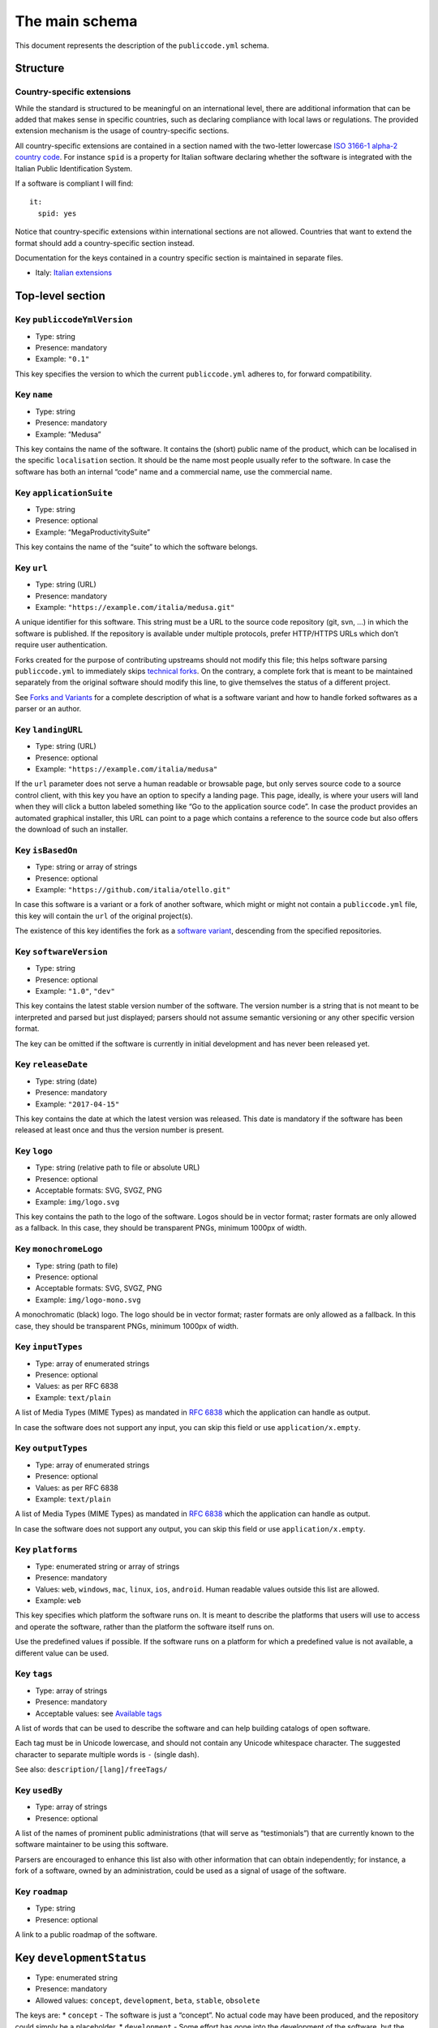 The main schema
===============

This document represents the description of the ``publiccode.yml``
schema.

Structure
---------

Country-specific extensions
~~~~~~~~~~~~~~~~~~~~~~~~~~~

While the standard is structured to be meaningful on an international
level, there are additional information that can be added that makes
sense in specific countries, such as declaring compliance with local
laws or regulations. The provided extension mechanism is the usage of
country-specific sections.

All country-specific extensions are contained in a section named with
the two-letter lowercase `ISO 3166-1 alpha-2 country
code <https://it.wikipedia.org/wiki/ISO_3166-1_alpha-2>`__. For instance
``spid`` is a property for Italian software declaring whether the
software is integrated with the Italian Public Identification System.

If a software is compliant I will find:

::

   it:
     spid: yes

Notice that country-specific extensions within international sections
are not allowed. Countries that want to extend the format should add a
country-specific section instead.

Documentation for the keys contained in a country specific section is
maintained in separate files.

-  Italy: `Italian extensions <schema.it.md>`__

Top-level section
-----------------

Key ``publiccodeYmlVersion``
~~~~~~~~~~~~~~~~~~~~~~~~~~~~

-  Type: string
-  Presence: mandatory
-  Example: ``"0.1"``

This key specifies the version to which the current ``publiccode.yml``
adheres to, for forward compatibility.

Key ``name``
~~~~~~~~~~~~

-  Type: string
-  Presence: mandatory
-  Example: “Medusa”

This key contains the name of the software. It contains the (short)
public name of the product, which can be localised in the specific
``localisation`` section. It should be the name most people usually
refer to the software. In case the software has both an internal “code”
name and a commercial name, use the commercial name.

Key ``applicationSuite``
~~~~~~~~~~~~~~~~~~~~~~~~

-  Type: string
-  Presence: optional
-  Example: “MegaProductivitySuite”

This key contains the name of the “suite” to which the software belongs.

Key ``url``
~~~~~~~~~~~

-  Type: string (URL)
-  Presence: mandatory
-  Example: ``"https://example.com/italia/medusa.git"``

A unique identifier for this software. This string must be a URL to the
source code repository (git, svn, …) in which the software is published.
If the repository is available under multiple protocols, prefer
HTTP/HTTPS URLs which don’t require user authentication.

Forks created for the purpose of contributing upstreams should not
modify this file; this helps software parsing ``publiccode.yml`` to
immediately skips `technical forks <forks.md>`__. On the contrary, a
complete fork that is meant to be maintained separately from the
original software should modify this line, to give themselves the status
of a different project.

See `Forks and Variants <forks.md>`__ for a complete description of what
is a software variant and how to handle forked softwares as a parser or
an author.

Key ``landingURL``
~~~~~~~~~~~~~~~~~~

-  Type: string (URL)
-  Presence: optional
-  Example: ``"https://example.com/italia/medusa"``

If the ``url`` parameter does not serve a human readable or browsable
page, but only serves source code to a source control client, with this
key you have an option to specify a landing page. This page, ideally, is
where your users will land when they will click a button labeled
something like “Go to the application source code”. In case the product
provides an automated graphical installer, this URL can point to a page
which contains a reference to the source code but also offers the
download of such an installer.

Key ``isBasedOn``
~~~~~~~~~~~~~~~~~

-  Type: string or array of strings
-  Presence: optional
-  Example: ``"https://github.com/italia/otello.git"``

In case this software is a variant or a fork of another software, which
might or might not contain a ``publiccode.yml`` file, this key will
contain the ``url`` of the original project(s).

The existence of this key identifies the fork as a `software
variant <forks.md>`__, descending from the specified repositories.

Key ``softwareVersion``
~~~~~~~~~~~~~~~~~~~~~~~

-  Type: string
-  Presence: optional
-  Example: ``"1.0"``, ``"dev"``

This key contains the latest stable version number of the software. The
version number is a string that is not meant to be interpreted and
parsed but just displayed; parsers should not assume semantic versioning
or any other specific version format.

The key can be omitted if the software is currently in initial
development and has never been released yet.

Key ``releaseDate``
~~~~~~~~~~~~~~~~~~~

-  Type: string (date)
-  Presence: mandatory
-  Example: ``"2017-04-15"``

This key contains the date at which the latest version was released.
This date is mandatory if the software has been released at least once
and thus the version number is present.

Key ``logo``
~~~~~~~~~~~~

-  Type: string (relative path to file or absolute URL)
-  Presence: optional
-  Acceptable formats: SVG, SVGZ, PNG
-  Example: ``img/logo.svg``

This key contains the path to the logo of the software. Logos should be
in vector format; raster formats are only allowed as a fallback. In this
case, they should be transparent PNGs, minimum 1000px of width.

Key ``monochromeLogo``
~~~~~~~~~~~~~~~~~~~~~~

-  Type: string (path to file)
-  Presence: optional
-  Acceptable formats: SVG, SVGZ, PNG
-  Example: ``img/logo-mono.svg``

A monochromatic (black) logo. The logo should be in vector format;
raster formats are only allowed as a fallback. In this case, they should
be transparent PNGs, minimum 1000px of width.

Key ``inputTypes``
~~~~~~~~~~~~~~~~~~

-  Type: array of enumerated strings
-  Presence: optional
-  Values: as per RFC 6838
-  Example: ``text/plain``

A list of Media Types (MIME Types) as mandated in `RFC
6838 <https://tools.ietf.org/html/rfc6838>`__ which the application can
handle as output.

In case the software does not support any input, you can skip this field
or use ``application/x.empty``.

Key ``outputTypes``
~~~~~~~~~~~~~~~~~~~

-  Type: array of enumerated strings
-  Presence: optional
-  Values: as per RFC 6838
-  Example: ``text/plain``

A list of Media Types (MIME Types) as mandated in `RFC
6838 <https://tools.ietf.org/html/rfc6838>`__ which the application can
handle as output.

In case the software does not support any output, you can skip this
field or use ``application/x.empty``.

Key ``platforms``
~~~~~~~~~~~~~~~~~

-  Type: enumerated string or array of strings
-  Presence: mandatory
-  Values: ``web``, ``windows``, ``mac``, ``linux``, ``ios``,
   ``android``. Human readable values outside this list are allowed.
-  Example: ``web``

This key specifies which platform the software runs on. It is meant to
describe the platforms that users will use to access and operate the
software, rather than the platform the software itself runs on.

Use the predefined values if possible. If the software runs on a
platform for which a predefined value is not available, a different
value can be used.

Key ``tags``
~~~~~~~~~~~~

-  Type: array of strings
-  Presence: mandatory
-  Acceptable values: see `Available tags <tags.md>`__

A list of words that can be used to describe the software and can help
building catalogs of open software.

Each tag must be in Unicode lowercase, and should not contain any
Unicode whitespace character. The suggested character to separate
multiple words is ``-`` (single dash).

See also: ``description/[lang]/freeTags/``

Key ``usedBy``
~~~~~~~~~~~~~~

-  Type: array of strings
-  Presence: optional

A list of the names of prominent public administrations (that will serve
as “testimonials”) that are currently known to the software maintainer
to be using this software.

Parsers are encouraged to enhance this list also with other information
that can obtain independently; for instance, a fork of a software, owned
by an administration, could be used as a signal of usage of the
software.

Key ``roadmap``
~~~~~~~~~~~~~~~

-  Type: string
-  Presence: optional

A link to a public roadmap of the software.

Key ``developmentStatus``
-------------------------

-  Type: enumerated string
-  Presence: mandatory
-  Allowed values: ``concept``, ``development``, ``beta``, ``stable``,
   ``obsolete``

The keys are: \* ``concept`` - The software is just a “concept”. No
actual code may have been produced, and the repository could simply be a
placeholder. \* ``development`` - Some effort has gone into the
development of the software, but the code is not ready for the end user,
even in a preliminary version (beta or alpha) to be tested by end users.
\* ``beta`` - The software is in the testing phase (alpha or beta). At
this stage, the software might or might not have had a preliminary
public release. \* ``stable`` - The software has seen a first public
release and is ready to be used in a production environment. \*
``obsolete`` - The software is no longer maintained or kept up to date.
All of the source code is archived and kept for historical reasons.

Key ``softwareType``
--------------------

-  Type: enumerated string
-  Presence: mandatory
-  Allowed values: ``standalone``, ``addon``, ``library``,
   ``configurationFiles``

The keys are:

-  ``standalone`` - The software is a standalone, self-contained
   package. Most software will be of this type. Part of this category is
   software that can run on a desktop computer (e.g. as an executable),
   as a cloud-based application, as a network service or even as a set
   of cloud services or microservices.
-  ``softwareAddon`` - The software is an addon, such as a plugin or a
   theme, for a more complex software (e.g. a CMS or an office suite).
-  ``library`` - The software contains a library or an SDK to make it
   easier to third party developers to create new products.
-  ``configurationFiles`` - The software does not contain executable
   script but a set of configuration files. They may document how to
   obtain a certain deployment. They could be in the form of plain
   configuration files, bash scripts, ansible playbooks, Dockerfiles, or
   other instruction sets.

Section ``intendedAudience``
----------------------------

Key ``intendedAudience/onlyFor``
~~~~~~~~~~~~~~~~~~~~~~~~~~~~~~~~

-  Type: enumerated string or array of strings
-  Presence: optional
-  Values: see `pa-types.md <pa-types.md>`__
-  Example: ``"city"``

Public software could be very specific in scope because there is a large
set of tasks that are specific to each type of administration. For
instance, many softwares that are used in schools are probably not
useful in hospitals. If you want to explicitly mark some software as
only useful to certain types of administrations, you should add them to
this key.

The list of allowed values is defined in `pa-types.md <pa-types.md>`__,
and can be country-specific.

This list can evolve at any time, separately from the version of this
specification.

Key ``intendedAudience/countries``
~~~~~~~~~~~~~~~~~~~~~~~~~~~~~~~~~~

-  Type: array of strings
-  Presence: optional

This key explicitly includes certain countries in the intended audience,
i.e. the software explicitly claims compliance with specific processes,
technologies or laws. All countries are specified using lowercase ISO
3166-1 alpha-2 two-letter country codes.

Key ``intendedAudience/unsupportedCountries``
~~~~~~~~~~~~~~~~~~~~~~~~~~~~~~~~~~~~~~~~~~~~~

-  Type: array of strings
-  Presence: optional

This key explicitly marks countries as NOT supported. This might be the
case if there is a conflict between how software is working and a
specific law, process or technology. All countries are specified using
lowercase ISO 3166-1 alpha-2 two-letter country codes.

Section ``description``
-----------------------

This section contains a general description of the software. Parsers can
use this section for instance to create a web page describing the
software.

**Note** Since all the strings contained in this section are
user-visible and written in a specific language, you **must** specify
the language you are editing the text in (using `ISO
639-2 <https://en.wikipedia.org/wiki/ISO_639-2>`__ alpha-3 codes) by
creating a sub-section with that name.

An example for English:

.. code:: .yml

   description:
     eng:
       shortDescription: ...
       longDescription: ...

In the following part of the document, all keys are assumed to be in a
sub-section with the name of the language (we will note this with
``[lang]``).

**Note:** It is mandatory to have *at least* one language in this
section. All other languages are optional.

Key ``description/[lang]/localisedName``
~~~~~~~~~~~~~~~~~~~~~~~~~~~~~~~~~~~~~~~~

-  Type: string
-  Presence: optional
-  Example: “Medusa”

This key is an opportunity to localise the name in a specific language.
It contains the (short) public name of the product. It should be the
name most people usually refer to the software. In case the software has
both an internal “code” name and a commercial name, use the commercial
name.

Key ``description/[lang]/genericName``
~~~~~~~~~~~~~~~~~~~~~~~~~~~~~~~~~~~~~~

-  Type: string (max 35 chars)
-  Presence: mandatory
-  Example: “Text Editor”

This key is the “Generic name”, which refers to the specific category to
which the software belongs. You can usually find the generic name in the
presentation of the software, when you write: “Software xxx is a yyy”
Notable examples include “Text Editor”, “Word Processor”, “Web Browser”,
“Chat” and so on… The generic name can be up to 35 characters long.

Key ``description/[lang]/shortDescription``
~~~~~~~~~~~~~~~~~~~~~~~~~~~~~~~~~~~~~~~~~~~

-  Type: string (max 150 chars)
-  Presence: mandatory
-  Example: ``"Advanced booking system for hospitals"``

This key contains a short description of the software. It should be a
single line containing a single sentence. Maximum 150 characters are
allowed.

Key ``description/[lang]/longDescription``
~~~~~~~~~~~~~~~~~~~~~~~~~~~~~~~~~~~~~~~~~~

-  Type: string (min 500 chars, max 10000 chars)
-  Presence: mandatory (for at least one language)

This key contains a longer description of the software, between 500 and
10000 chars. It is meant to provide an overview of the capabilities of
the software for a potential user. The audience for this text should be
that of users of the software, not developers. You can think of this
text as the description of the software that would be in its website (if
the software had one).

This description can contain some basic markdown: ``*italic*``,
``**bold**``, bullet points and ``[links](#)``.

Key ``description/[lang]/documentation``
~~~~~~~~~~~~~~~~~~~~~~~~~~~~~~~~~~~~~~~~

-  Type: URL
-  Presence: optional

This key contains a reference to the user-level (not developer-level)
documentation of the software. The value must be a URL to a hosted
version of the documentation.

It is suggested that the URL points to a hosted version of the
documentation that is immediately readable through a common web browser
in both desktop and mobile format. The documentation should be rendered
in HTML and browsable like a website (with a navigation index, a search
bar, etc.).

If the documentation is instead available only as a document, put a
direct view/download link as URL in this key. You should commit the
document as part of the source code repository, and then link to it
using the code hosting source browser URL (eg: GitHub URL to the file).
Prefer using open formats like PDF or ODT for maximum interoperability.

Whichever the format for the documentation, remember to make its source
files available under an open license, possibly by committing them as
part of the repository itself.

Key ``description/[lang]/apiDocumentation``
~~~~~~~~~~~~~~~~~~~~~~~~~~~~~~~~~~~~~~~~~~~

-  Type: URL
-  Presence: optional

This key contains a reference to the API documentation of the software.
The value must be a URL to a hosted version of the documentation.

It is suggested that the URL points to a hosted version of the
documentation that is immediately readable through a common web browser.
The documentation should be rendered in HTML and browsable like a
website (with a navigation index, a search bar, etc.), and if there is a
reference or test deployment, possibly offer an interactive interface
(e.g. Swagger).

If the documentation is instead available only as a document, put a
direct view/download link as URL in this key. You should commit the
document as part of the source code repository, and then link to it
using the code hosting source browser URL (eg: GitHub URL to the file).
Prefer using open formats like PDF or ODT for maximum interoperability.

Whichever the format for the documentation, remember to make its source
files available under an open license, possibly by committing them as
part of the repository itself.

Key ``description/[lang]/freeTags/``
~~~~~~~~~~~~~~~~~~~~~~~~~~~~~~~~~~~~

-  Type: array of strings
-  Presence: optional

This key contains a list of free tags that can be applied to a software.

Since they contain values that do not have an official translation, and
as such only make sense to a human in a specific language, tags are
written in a specific language.

Each tag must be in Unicode lowercase, and should not contain any
Unicode whitespace character. The suggested character to separate
multiple words is ``-`` (single dash).

Key ``description/[lang]/features``
~~~~~~~~~~~~~~~~~~~~~~~~~~~~~~~~~~~

-  Type: array of strings
-  Presence: mandatory (for at least one language)

This key contains a list of software features, describing what
capabilities the software allows to do. The audience for this text
should be that of public decision makers who will be commissioning the
software. The features should thus not target developers: instead of
listing technical features referring to implementation details, prefer
listing user-visible functionalities of the software.

While the key is mandatory, there is no mandatory minimum or maximum
number of features that should be listed in this key. Each feature must
use a maximum of 100 characters.

The suggested number of features to list is between 5 and 20, depending
on the software size and complexity. There is no need for
exhaustiveness, as users can always read the documentation for
additional information.

Key ``description/[lang]/screenshots``
~~~~~~~~~~~~~~~~~~~~~~~~~~~~~~~~~~~~~~

-  Type: array of strings (paths)
-  Presence: optional
-  Formats: PNG, JPG
-  Example: ``"data/screenshots/configuration.png"``

This key contains one or multiple paths to files showing screenshots of
the software. They are meant to give a quick idea on how the software
looks like and how it works.

Screenshots can be of any shape and size; the suggested formats are:

-  Desktop: 1280x800 @1x
-  Tablet: 1024x768 @2x
-  Mobile: 375x667 @2x

Key ``description/[lang]/videos``
~~~~~~~~~~~~~~~~~~~~~~~~~~~~~~~~~

-  Type: array of strings (URLs)
-  Presence: optional
-  Example: ``"https://youtube.com/xxxxxxxx"``

This key contains one or multiple URLs of videos showing how the
software works. Like screenshots, videos should be used to give a quick
overview on how the software looks like and how it works. Videos must be
hosted on a video sharing website that supports the
`oEmbed <https://oembed.com>`__ standard; popular options are YouTube
and Vimeo.

Since videos are an integral part of the documentation, it is
recommended to publish them with an open license.

Key ``description/[lang]/awards``
~~~~~~~~~~~~~~~~~~~~~~~~~~~~~~~~~

-  Type: array of strings
-  Presence: optional

A list of awards won by the software.

Section ``legal``
-----------------

Key ``legal/license``
~~~~~~~~~~~~~~~~~~~~~

-  Type: string
-  Presence: mandatory
-  Example: ``"AGPL-3.0-or-later"``

This string describes the license under which the software is
distributed. The string must contain a valid SPDX expression, referring
to one (or multiple) open-source license. Please refer to the `SPDX
documentation <https://spdx.org/licenses/>`__ for further information.

Key ``legal/mainCopyrightOwner``
~~~~~~~~~~~~~~~~~~~~~~~~~~~~~~~~

-  Type: string
-  Presence: optional
-  Example: ``"City of Amsterdam"``

This string describes the entity that owns the copyright on “most” of
the code in the repository. Normally, this is the line that is reported
with the copyright symbol at the top of most files in the repo.

It is possible to list multiple owners if required so, using an English
sentence. It is also possible to informally refer to a community of
group of people like “Linus Torvalds and all Linux contributors”.

In case it is not possible to name a main copyright owner, it is
possible to omit this key; in those cases, if the repo has a authors
file, you can point to it through ``legal/authorsFile``.

Key ``legal/repoOwner``
~~~~~~~~~~~~~~~~~~~~~~~

-  Type: string
-  Presence: optional
-  Example: ``"City of Amsterdam"``

This string describes the entity that owns this repository; this might
or might not be the same entity who owns the copyright on the code
itself. For instance, in case of a fork of the original software, the
``repoOwner`` is probably different from the ``mainCopyrightOwner``.

Key ``legal/authorsFile``
~~~~~~~~~~~~~~~~~~~~~~~~~

-  Type: string (path to file)
-  Presence: optional
-  Example: ``"doc/AUTHORS.txt"``

Some open-source softwares adopt a convention of identify the copyright
holders through a file that lists all the entities that own the
copyright. This is common in projects strongly backed by a community
where there are many external contributors and no clear single/main
copyright owner. In such cases, this key can be used to refer to the
authors file, using a path relative to the root of the repository.

Section ``maintenance``
-----------------------

This section provides information on the maintenance status of the
software, useful to evaluate whether the software is actively developed
or not.

Key ``maintenance/type``
~~~~~~~~~~~~~~~~~~~~~~~~

-  Type: enumerate
-  Presence: mandatory
-  Values: ``"internal"``, ``"contract"``, ``"community"``, ``"none"``

This key describes how the software is currently maintained. \*
``"internal"`` means that the software is internally maintained by the
repository owner. \* ``"contract"`` means that there is a commercial
contract that binds an entity to the maintenance of the software; \*
``"community"`` means that the software is currently maintained by one
or more people that donate their time to the project; \* ``"none"``
means that the software is not actively maintained.

Key ``maintenance/contractors``
~~~~~~~~~~~~~~~~~~~~~~~~~~~~~~~

-  Type: array of Contractor (see below)
-  Presence: mandatory (if ``maintainance/type`` is ``contract``)

This key describes the entity or entities, if any, that are currently
contracted for maintaining the software. They can be companies,
organizations, or other collective names.

Key ``maintenance/contacts``
~~~~~~~~~~~~~~~~~~~~~~~~~~~~

-  Type: List of Contacts (see below)
-  Presence: mandatory

One or more contacts maintaining this software.

This key describes the technical people currently responsible for
maintaining the software. All contacts need to be a physical person, not
a company or an organisation. If somebody is acting as a representative
of an institution, it must be listed within the ``affiliation`` of the
contact.

In case of a commercial agreement (or a chain of such agreements),
specify the final entities actually contracted to deliver the
maintenance. Do not specify the software owner unless it is technically
involved with the maintenance of the product as well.

Section ``localisation``
------------------------

This section provides an overview of the localization features of the
software.

Key ``localisation/localisationReady``
--------------------------------------

-  Type: boolean
-  Presence: mandatory

If ``yes``, the software has infrastructure in place or is otherwise
designed to be multilingual. It does not need to be available in more
than one language.

Key ``localisation/availableLanguages``
---------------------------------------

-  Type: list of `ISO 639-2 <https://en.wikipedia.org/wiki/ISO_639-2>`__
   alpha-3 codes
-  Presence: mandatory

If present, this is the list of languages in which the software is
available. Of course, this list will contain at least one language.

Section ``dependsOn``
~~~~~~~~~~~~~~~~~~~~~

This section provides an overview on the system-level dependencies
required to install and use this software.

**NOTE:** do not list dependencies at the source code level (eg:
software libraries being used), and focus only on runtime and/or
system-level dependencies that must be installed and maintained
separately. For instance, a database is a good example of such
dependencies.

Key ``dependsOn/open``
~~~~~~~~~~~~~~~~~~~~~~

-  Type: array of ``dependency`` (see below)
-  Presence: optional

This key contains a list of runtime dependencies that are distributed
under an open-source license.

Key ``dependsOn/proprietary``
~~~~~~~~~~~~~~~~~~~~~~~~~~~~~

-  Type: array of ``dependency`` (see below)
-  Presence: optional

This key contains a list of runtime dependencies that are distributed
under a proprietary license.

Key ``dependsOn/hardware``
~~~~~~~~~~~~~~~~~~~~~~~~~~

-  Type: array of ``dependency`` (see below)
-  Presence: optional

This key contains a list of hardware dependencies that must be owned to
use the software.

Special data formats
--------------------

Dependency
~~~~~~~~~~

A ``dependency`` is a complex object. The properties are the following:

-  ``name`` - **mandatory** - The name of the dependency (e.g. MySQL,
   NFC Reader)
-  ``versionMin`` - the first compatible version
-  ``versionMax`` - the latest compatible version
-  ``version`` - the only major version for which the software is
   compatible. It assumes compatibility with all patches and bugfixes
   later applied to this version.
-  ``optional`` - whether the dependency is optional or mandatory

Complex versioning
~~~~~~~~~~~~~~~~~~

It is of course possible to use the various keys to specify a complex
compatibility matrix.

*Ex. 1*

.. code:: .yml

   - name: PostgreSQL
     version: 3.2
     optional: yes

This snippet marks an optional dependency on PostgreSQL exactly version
3.2.

*Ex. 2*

.. code:: .yml

   - name: MySQL
     versionMin: 1.1
     versionMax: 1.3

This snippet marks a mandatory dependency on MySQL, allowing any version
between 1.1 and 1.3.

Contact
~~~~~~~

A Contact is an object with the following properties:

-  ``name`` - **mandatory** - This key contains the full name of one of
   the technical contacts. It must be a real person; do NOT populate
   this key with generic contact information, company departments,
   associations, etc.
-  ``email`` - This key contains the e-mail address of the technical
   contact. It must be an email address of where the technical contact
   can be directly reached; do NOT populate this key with mailing-lists
   or generic contact points like “info@acme.inc”. The e-mail address
   must not be obfuscated. To improve resistance against e-mail
   collection, use ``\x64`` to replace ``@``, as allowed by the YAML
   specification.
-  ``phone`` - phone number (with international prefix)
-  ``affiliation`` - This key contains an explicit affiliation
   information for the technical contact. In case of multiple
   maintainers, this can be used to create a relation between each
   technical contact and each maintainer entity. It can contain for
   instance a company name, an association name, etc.

Contractor
~~~~~~~~~~

A Contractor is an object with the following properties:

-  ``name`` - **mandatory** - The name of the contractor, whether it’s a
   company or a physical person.
-  ``until`` - **mandatory** - This is a date (YYYY-MM-DD). This key
   must contain the date at which the maintenance is going to end. In
   case of community maintenance, the value should not be more than 2
   years in the future, and thus will need to be regularly updated as
   the community continues working on the project.
-  ``website`` - This key points to the maintainer website. It can
   either point to the main institutional website, or to a more
   project-specific page or website.

Dates
~~~~~

All dates in ``publiccode.yml`` must follow the format “YYYY-MM-DD”,
which is one of the ISO8601 allowed encoding. This is the only allowed
encoding though, so not the full ISO8601 is allowed for the date keys.
